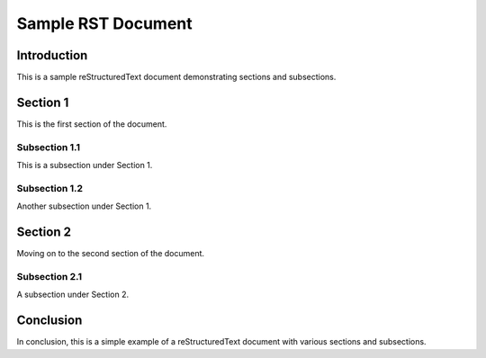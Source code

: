 ====================
Sample RST Document
====================

Introduction
============

This is a sample reStructuredText document demonstrating sections and subsections.

Section 1
=========

This is the first section of the document.

Subsection 1.1
--------------

This is a subsection under Section 1.

Subsection 1.2
--------------

Another subsection under Section 1.

Section 2
=========

Moving on to the second section of the document.

Subsection 2.1
--------------

A subsection under Section 2.

Conclusion
==========

In conclusion, this is a simple example of a reStructuredText document with various sections and subsections.
